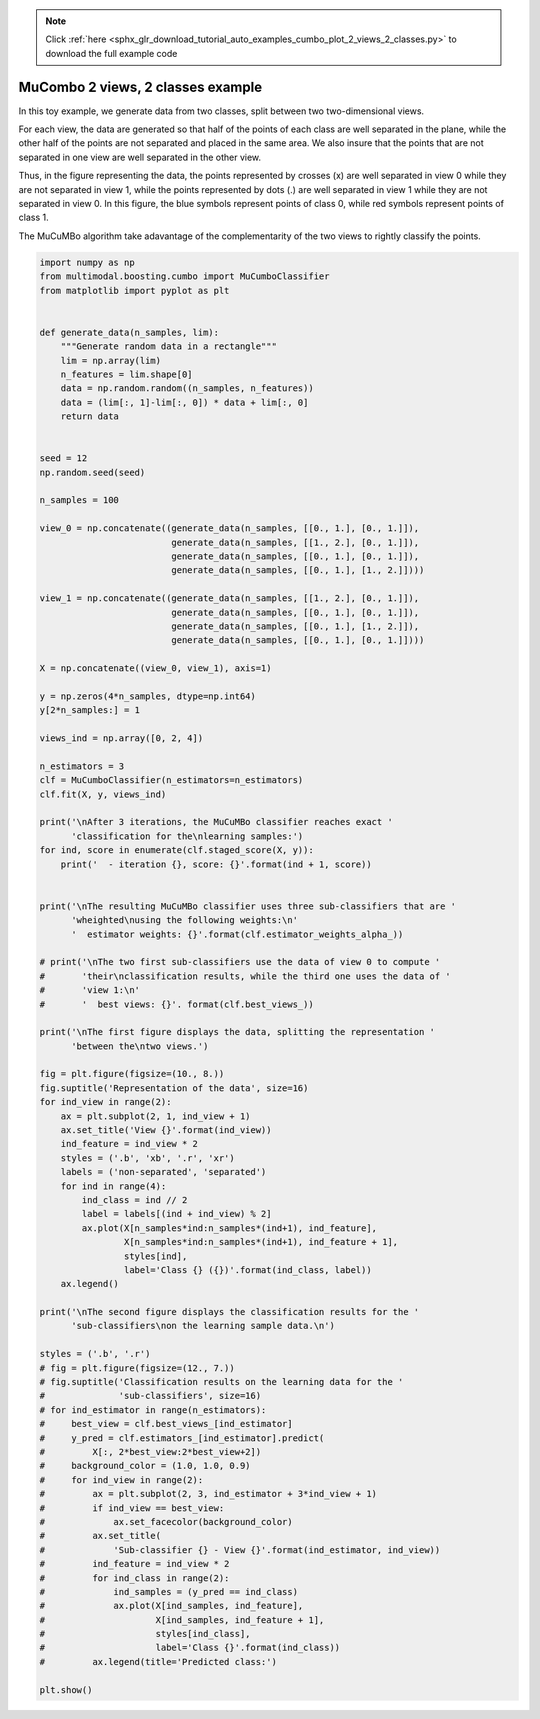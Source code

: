 .. note::
    :class: sphx-glr-download-link-note

    Click :ref:`here <sphx_glr_download_tutorial_auto_examples_cumbo_plot_2_views_2_classes.py>` to download the full example code
.. rst-class:: sphx-glr-example-title

.. _sphx_glr_tutorial_auto_examples_cumbo_plot_2_views_2_classes.py:


==================================
MuCombo 2 views, 2 classes example
==================================

In this toy example, we generate data from two classes, split between two
two-dimensional views.

For each view, the data are generated so that half of the points of each class
are well separated in the plane, while the other half of the points are not
separated and placed in the same area. We also insure that the points that are
not separated in one view are well separated in the other view.

Thus, in the figure representing the data, the points represented by crosses
(x) are well separated in view 0 while they are not separated in view 1, while
the points represented by dots (.) are well separated in view 1 while they are
not separated in view 0. In this figure, the blue symbols represent points
of class 0, while red symbols represent points of class 1.

The MuCuMBo algorithm take adavantage of the complementarity of the two views to
rightly classify the points.


.. code-block:: default


    import numpy as np
    from multimodal.boosting.cumbo import MuCumboClassifier
    from matplotlib import pyplot as plt


    def generate_data(n_samples, lim):
        """Generate random data in a rectangle"""
        lim = np.array(lim)
        n_features = lim.shape[0]
        data = np.random.random((n_samples, n_features))
        data = (lim[:, 1]-lim[:, 0]) * data + lim[:, 0]
        return data


    seed = 12
    np.random.seed(seed)

    n_samples = 100

    view_0 = np.concatenate((generate_data(n_samples, [[0., 1.], [0., 1.]]),
                             generate_data(n_samples, [[1., 2.], [0., 1.]]),
                             generate_data(n_samples, [[0., 1.], [0., 1.]]),
                             generate_data(n_samples, [[0., 1.], [1., 2.]])))

    view_1 = np.concatenate((generate_data(n_samples, [[1., 2.], [0., 1.]]),
                             generate_data(n_samples, [[0., 1.], [0., 1.]]),
                             generate_data(n_samples, [[0., 1.], [1., 2.]]),
                             generate_data(n_samples, [[0., 1.], [0., 1.]])))

    X = np.concatenate((view_0, view_1), axis=1)

    y = np.zeros(4*n_samples, dtype=np.int64)
    y[2*n_samples:] = 1

    views_ind = np.array([0, 2, 4])

    n_estimators = 3
    clf = MuCumboClassifier(n_estimators=n_estimators)
    clf.fit(X, y, views_ind)

    print('\nAfter 3 iterations, the MuCuMBo classifier reaches exact '
          'classification for the\nlearning samples:')
    for ind, score in enumerate(clf.staged_score(X, y)):
        print('  - iteration {}, score: {}'.format(ind + 1, score))


    print('\nThe resulting MuCuMBo classifier uses three sub-classifiers that are '
          'wheighted\nusing the following weights:\n'
          '  estimator weights: {}'.format(clf.estimator_weights_alpha_))

    # print('\nThe two first sub-classifiers use the data of view 0 to compute '
    #       'their\nclassification results, while the third one uses the data of '
    #       'view 1:\n'
    #       '  best views: {}'. format(clf.best_views_))

    print('\nThe first figure displays the data, splitting the representation '
          'between the\ntwo views.')

    fig = plt.figure(figsize=(10., 8.))
    fig.suptitle('Representation of the data', size=16)
    for ind_view in range(2):
        ax = plt.subplot(2, 1, ind_view + 1)
        ax.set_title('View {}'.format(ind_view))
        ind_feature = ind_view * 2
        styles = ('.b', 'xb', '.r', 'xr')
        labels = ('non-separated', 'separated')
        for ind in range(4):
            ind_class = ind // 2
            label = labels[(ind + ind_view) % 2]
            ax.plot(X[n_samples*ind:n_samples*(ind+1), ind_feature],
                    X[n_samples*ind:n_samples*(ind+1), ind_feature + 1],
                    styles[ind],
                    label='Class {} ({})'.format(ind_class, label))
        ax.legend()

    print('\nThe second figure displays the classification results for the '
          'sub-classifiers\non the learning sample data.\n')

    styles = ('.b', '.r')
    # fig = plt.figure(figsize=(12., 7.))
    # fig.suptitle('Classification results on the learning data for the '
    #              'sub-classifiers', size=16)
    # for ind_estimator in range(n_estimators):
    #     best_view = clf.best_views_[ind_estimator]
    #     y_pred = clf.estimators_[ind_estimator].predict(
    #         X[:, 2*best_view:2*best_view+2])
    #     background_color = (1.0, 1.0, 0.9)
    #     for ind_view in range(2):
    #         ax = plt.subplot(2, 3, ind_estimator + 3*ind_view + 1)
    #         if ind_view == best_view:
    #             ax.set_facecolor(background_color)
    #         ax.set_title(
    #             'Sub-classifier {} - View {}'.format(ind_estimator, ind_view))
    #         ind_feature = ind_view * 2
    #         for ind_class in range(2):
    #             ind_samples = (y_pred == ind_class)
    #             ax.plot(X[ind_samples, ind_feature],
    #                     X[ind_samples, ind_feature + 1],
    #                     styles[ind_class],
    #                     label='Class {}'.format(ind_class))
    #         ax.legend(title='Predicted class:')

    plt.show()


.. rst-class:: sphx-glr-timing

   **Total running time of the script:** ( 0 minutes  0.000 seconds)


.. _sphx_glr_download_tutorial_auto_examples_cumbo_plot_2_views_2_classes.py:


.. only :: html

 .. container:: sphx-glr-footer
    :class: sphx-glr-footer-example



  .. container:: sphx-glr-download

     :download:`Download Python source code: cumbo_plot_2_views_2_classes.py <cumbo_plot_2_views_2_classes.py>`



  .. container:: sphx-glr-download

     :download:`Download Jupyter notebook: cumbo_plot_2_views_2_classes.ipynb <cumbo_plot_2_views_2_classes.ipynb>`


.. only:: html

 .. rst-class:: sphx-glr-signature

    `Gallery generated by Sphinx-Gallery <https://sphinx-gallery.github.io>`_
